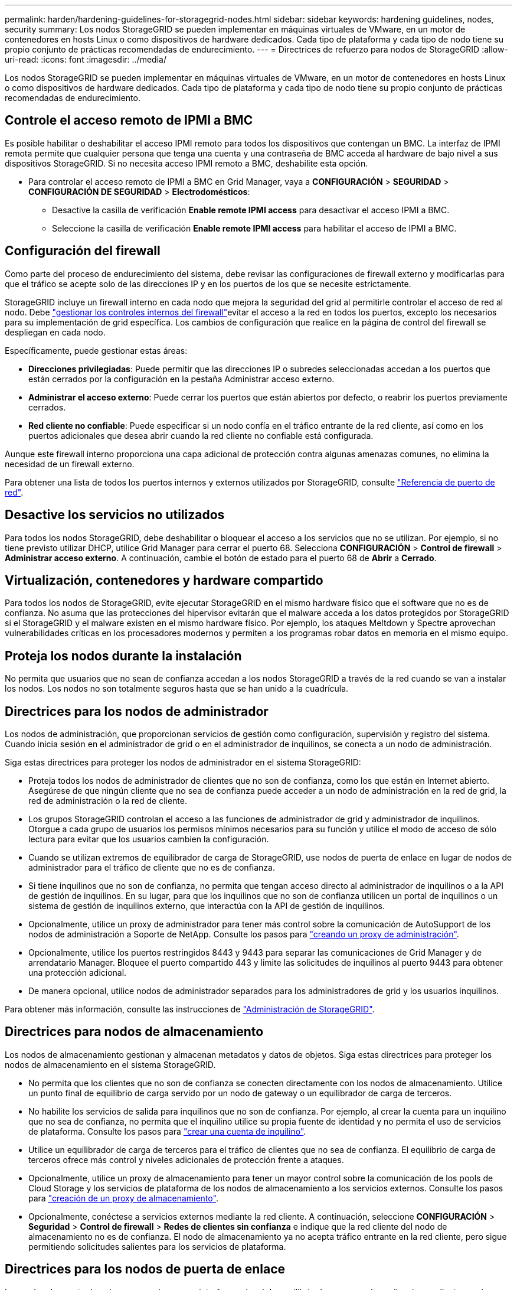 ---
permalink: harden/hardening-guidelines-for-storagegrid-nodes.html 
sidebar: sidebar 
keywords: hardening guidelines, nodes, security 
summary: Los nodos StorageGRID se pueden implementar en máquinas virtuales de VMware, en un motor de contenedores en hosts Linux o como dispositivos de hardware dedicados. Cada tipo de plataforma y cada tipo de nodo tiene su propio conjunto de prácticas recomendadas de endurecimiento. 
---
= Directrices de refuerzo para nodos de StorageGRID
:allow-uri-read: 
:icons: font
:imagesdir: ../media/


[role="lead"]
Los nodos StorageGRID se pueden implementar en máquinas virtuales de VMware, en un motor de contenedores en hosts Linux o como dispositivos de hardware dedicados. Cada tipo de plataforma y cada tipo de nodo tiene su propio conjunto de prácticas recomendadas de endurecimiento.



== Controle el acceso remoto de IPMI a BMC

Es posible habilitar o deshabilitar el acceso IPMI remoto para todos los dispositivos que contengan un BMC. La interfaz de IPMI remota permite que cualquier persona que tenga una cuenta y una contraseña de BMC acceda al hardware de bajo nivel a sus dispositivos StorageGRID. Si no necesita acceso IPMI remoto a BMC, deshabilite esta opción.

* Para controlar el acceso remoto de IPMI a BMC en Grid Manager, vaya a *CONFIGURACIÓN* > *SEGURIDAD* > *CONFIGURACIÓN DE SEGURIDAD* > *Electrodomésticos*:
+
** Desactive la casilla de verificación *Enable remote IPMI access* para desactivar el acceso IPMI a BMC.
** Seleccione la casilla de verificación *Enable remote IPMI access* para habilitar el acceso de IPMI a BMC.






== Configuración del firewall

Como parte del proceso de endurecimiento del sistema, debe revisar las configuraciones de firewall externo y modificarlas para que el tráfico se acepte solo de las direcciones IP y en los puertos de los que se necesite estrictamente.

StorageGRID incluye un firewall interno en cada nodo que mejora la seguridad del grid al permitirle controlar el acceso de red al nodo. Debe link:../admin/manage-firewall-controls.html["gestionar los controles internos del firewall"]evitar el acceso a la red en todos los puertos, excepto los necesarios para su implementación de grid específica. Los cambios de configuración que realice en la página de control del firewall se despliegan en cada nodo.

Específicamente, puede gestionar estas áreas:

* *Direcciones privilegiadas*: Puede permitir que las direcciones IP o subredes seleccionadas accedan a los puertos que están cerrados por la configuración en la pestaña Administrar acceso externo.
* *Administrar el acceso externo*: Puede cerrar los puertos que están abiertos por defecto, o reabrir los puertos previamente cerrados.
* *Red cliente no confiable*: Puede especificar si un nodo confía en el tráfico entrante de la red cliente, así como en los puertos adicionales que desea abrir cuando la red cliente no confiable está configurada.


Aunque este firewall interno proporciona una capa adicional de protección contra algunas amenazas comunes, no elimina la necesidad de un firewall externo.

Para obtener una lista de todos los puertos internos y externos utilizados por StorageGRID, consulte link:../network/network-port-reference.html["Referencia de puerto de red"].



== Desactive los servicios no utilizados

Para todos los nodos StorageGRID, debe deshabilitar o bloquear el acceso a los servicios que no se utilizan. Por ejemplo, si no tiene previsto utilizar DHCP, utilice Grid Manager para cerrar el puerto 68. Selecciona *CONFIGURACIÓN* > *Control de firewall* > *Administrar acceso externo*. A continuación, cambie el botón de estado para el puerto 68 de *Abrir* a *Cerrado*.



== Virtualización, contenedores y hardware compartido

Para todos los nodos de StorageGRID, evite ejecutar StorageGRID en el mismo hardware físico que el software que no es de confianza. No asuma que las protecciones del hipervisor evitarán que el malware acceda a los datos protegidos por StorageGRID si el StorageGRID y el malware existen en el mismo hardware físico. Por ejemplo, los ataques Meltdown y Spectre aprovechan vulnerabilidades críticas en los procesadores modernos y permiten a los programas robar datos en memoria en el mismo equipo.



== Proteja los nodos durante la instalación

No permita que usuarios que no sean de confianza accedan a los nodos StorageGRID a través de la red cuando se van a instalar los nodos. Los nodos no son totalmente seguros hasta que se han unido a la cuadrícula.



== Directrices para los nodos de administrador

Los nodos de administración, que proporcionan servicios de gestión como configuración, supervisión y registro del sistema. Cuando inicia sesión en el administrador de grid o en el administrador de inquilinos, se conecta a un nodo de administración.

Siga estas directrices para proteger los nodos de administrador en el sistema StorageGRID:

* Proteja todos los nodos de administrador de clientes que no son de confianza, como los que están en Internet abierto. Asegúrese de que ningún cliente que no sea de confianza puede acceder a un nodo de administración en la red de grid, la red de administración o la red de cliente.
* Los grupos StorageGRID controlan el acceso a las funciones de administrador de grid y administrador de inquilinos. Otorgue a cada grupo de usuarios los permisos mínimos necesarios para su función y utilice el modo de acceso de sólo lectura para evitar que los usuarios cambien la configuración.
* Cuando se utilizan extremos de equilibrador de carga de StorageGRID, use nodos de puerta de enlace en lugar de nodos de administrador para el tráfico de cliente que no es de confianza.
* Si tiene inquilinos que no son de confianza, no permita que tengan acceso directo al administrador de inquilinos o a la API de gestión de inquilinos. En su lugar, para que los inquilinos que no son de confianza utilicen un portal de inquilinos o un sistema de gestión de inquilinos externo, que interactúa con la API de gestión de inquilinos.
* Opcionalmente, utilice un proxy de administrador para tener más control sobre la comunicación de AutoSupport de los nodos de administración a Soporte de NetApp. Consulte los pasos para link:../admin/configuring-admin-proxy-settings.html["creando un proxy de administración"].
* Opcionalmente, utilice los puertos restringidos 8443 y 9443 para separar las comunicaciones de Grid Manager y de arrendatario Manager. Bloquee el puerto compartido 443 y limite las solicitudes de inquilinos al puerto 9443 para obtener una protección adicional.
* De manera opcional, utilice nodos de administrador separados para los administradores de grid y los usuarios inquilinos.


Para obtener más información, consulte las instrucciones de link:../admin/index.html["Administración de StorageGRID"].



== Directrices para nodos de almacenamiento

Los nodos de almacenamiento gestionan y almacenan metadatos y datos de objetos. Siga estas directrices para proteger los nodos de almacenamiento en el sistema StorageGRID.

* No permita que los clientes que no son de confianza se conecten directamente con los nodos de almacenamiento. Utilice un punto final de equilibrio de carga servido por un nodo de gateway o un equilibrador de carga de terceros.
* No habilite los servicios de salida para inquilinos que no son de confianza. Por ejemplo, al crear la cuenta para un inquilino que no sea de confianza, no permita que el inquilino utilice su propia fuente de identidad y no permita el uso de servicios de plataforma. Consulte los pasos para link:../admin/creating-tenant-account.html["crear una cuenta de inquilino"].
* Utilice un equilibrador de carga de terceros para el tráfico de clientes que no sea de confianza. El equilibrio de carga de terceros ofrece más control y niveles adicionales de protección frente a ataques.
* Opcionalmente, utilice un proxy de almacenamiento para tener un mayor control sobre la comunicación de los pools de Cloud Storage y los servicios de plataforma de los nodos de almacenamiento a los servicios externos. Consulte los pasos para link:../admin/configuring-storage-proxy-settings.html["creación de un proxy de almacenamiento"].
* Opcionalmente, conéctese a servicios externos mediante la red cliente. A continuación, seleccione *CONFIGURACIÓN* > *Seguridad* > *Control de firewall* > *Redes de clientes sin confianza* e indique que la red cliente del nodo de almacenamiento no es de confianza. El nodo de almacenamiento ya no acepta tráfico entrante en la red cliente, pero sigue permitiendo solicitudes salientes para los servicios de plataforma.




== Directrices para los nodos de puerta de enlace

Los nodos de puerta de enlace proporcionan una interfaz opcional de equilibrio de carga que las aplicaciones cliente pueden utilizar para conectarse a StorageGRID. Siga estas directrices para proteger cualquier nodo de puerta de enlace en el sistema StorageGRID:

* Configurar y utilizar puntos finales del equilibrador de carga. Consulte link:../admin/managing-load-balancing.html["Consideraciones que tener en cuenta al equilibrio de carga"].
* Utilice un equilibrador de carga de terceros entre el cliente y los nodos de puerta de enlace o de almacenamiento para buscar tráfico de cliente que no sea de confianza. El equilibrio de carga de terceros ofrece más control y niveles adicionales de protección frente a ataques. Si utiliza un equilibrador de carga de terceros, se puede configurar opcionalmente el tráfico de red para que pase por un extremo de equilibrador de carga interno o se envíe directamente a nodos de almacenamiento.
* Si utiliza puntos finales de equilibrador de carga, haga que los clientes se conecten a través de la red de cliente de forma opcional. A continuación, seleccione *CONFIGURACIÓN* > *Seguridad* > *Control de firewall* > *Redes de clientes sin confianza* e indique que la red cliente del nodo de gateway no es de confianza. El nodo Gateway sólo acepta tráfico entrante en los puertos configurados explícitamente como extremos equilibradores de carga.




== Directrices para los nodos de dispositivos de hardware

Los dispositivos de hardware StorageGRID están especialmente diseñados para su uso en un sistema StorageGRID. Algunos dispositivos se pueden usar como nodos de almacenamiento. Otros dispositivos se pueden usar como nodos de administrador o nodos de puerta de enlace. Puede combinar nodos de dispositivos con nodos basados en software o poner en marcha grids totalmente diseñados para todos los dispositivos.

Siga estas directrices para proteger cualquier nodo de dispositivo de hardware en el sistema StorageGRID:

* Si el dispositivo utiliza System Manager de SANtricity para la gestión de la controladora de almacenamiento, evite que los clientes que no son de confianza accedan a System Manager de SANtricity a través de la red.
* Si el dispositivo tiene un controlador de administración de placa base (BMC), tenga en cuenta que el puerto de administración del BMC permite un acceso bajo al hardware. Conecte el puerto de gestión de BMC sólo a una red de gestión interna segura y de confianza. Si no existe dicha red disponible, deje el puerto de administración del BMC desconectado o bloqueado, a menos que el soporte técnico solicite una conexión al BMC.
* Si el dispositivo admite la administración remota del hardware de la controladora a través de Ethernet mediante el estándar de interfaz de gestión de plataforma inteligente (IPMI), bloquee el tráfico que no sea de confianza en el puerto 623.



NOTE: Es posible habilitar o deshabilitar el acceso IPMI remoto para todos los dispositivos que contengan un BMC. La interfaz de IPMI remota permite que cualquier persona que tenga una cuenta y una contraseña de BMC acceda al hardware de bajo nivel a sus dispositivos StorageGRID. Si no necesita acceso remoto de IPMI a BMC, desactive esta opción mediante uno de los siguientes métodos: + En Grid Manager, vaya a *CONFIGURACIÓN* > *SEGURIDAD* > *CONFIGURACIÓN DE SEGURIDAD* > *Electrodomésticos* y desactive la casilla de verificación *Habilitar acceso remoto de IPMI*. + En la API de gestión de Grid, utilice el punto final privado `PUT /private/bmc`: .

* Para los modelos de dispositivos que contienen unidades SED, FDE o FIPS NL-SAS que se gestionan con el administrador del sistema de SANtricity, https://docs.netapp.com/us-en/storagegrid-appliances/installconfig/accessing-and-configuring-santricity-system-manager.html["Habilite y configure SANtricity Drive Security"^].
* Para los modelos de dispositivos que contienen SSD NVMe SED o FIPS que administra mediante el instalador de dispositivos StorageGRID y Grid Manager, https://docs.netapp.com/us-en/storagegrid-appliances/installconfig/optional-enabling-node-encryption.html["Habilite y configure el cifrado de unidades StorageGRID"^].
* Para dispositivos sin unidades SED, FDE o FIPS, habilite y configure el cifrado de nodos de software StorageGRID https://docs.netapp.com/us-en/storagegrid-appliances/installconfig/optional-enabling-node-encryption.html#enable-node-encryption["Uso de un servidor de gestión de claves (KMS)"^].

